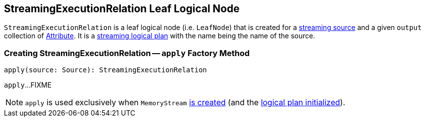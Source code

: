 == [[StreamingExecutionRelation]] StreamingExecutionRelation Leaf Logical Node

`StreamingExecutionRelation` is a leaf logical node (i.e. `LeafNode`) that is created for a link:spark-sql-streaming-Source.adoc[streaming source] and a given `output` collection of link:spark-sql-catalyst-Attribute.adoc[Attribute]. It is a link:spark-sql-LogicalPlan.adoc#isStreaming[streaming logical plan] with the name being the name of the source.

=== [[apply]] Creating StreamingExecutionRelation -- `apply` Factory Method

[source, scala]
----
apply(source: Source): StreamingExecutionRelation
----

`apply`...FIXME

NOTE: `apply` is used exclusively when `MemoryStream` link:spark-sql-streaming-MemoryStream.adoc#creating-instance[is created] (and the link:spark-sql-streaming-MemoryStream.adoc#logicalPlan[logical plan initialized]).
